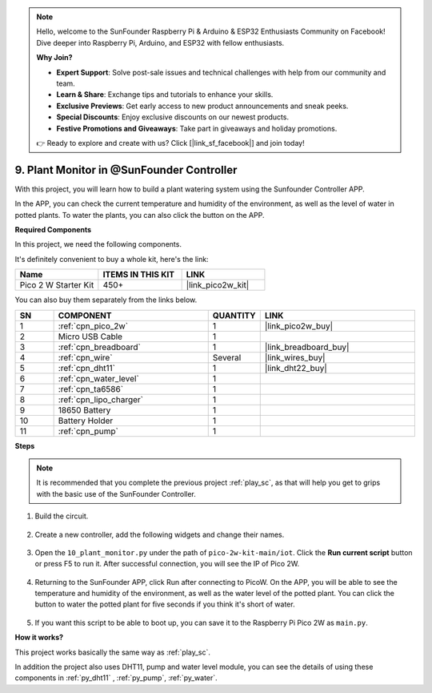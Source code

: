 .. note::

    Hello, welcome to the SunFounder Raspberry Pi & Arduino & ESP32 Enthusiasts Community on Facebook! Dive deeper into Raspberry Pi, Arduino, and ESP32 with fellow enthusiasts.

    **Why Join?**

    - **Expert Support**: Solve post-sale issues and technical challenges with help from our community and team.
    - **Learn & Share**: Exchange tips and tutorials to enhance your skills.
    - **Exclusive Previews**: Get early access to new product announcements and sneak peeks.
    - **Special Discounts**: Enjoy exclusive discounts on our newest products.
    - **Festive Promotions and Giveaways**: Take part in giveaways and holiday promotions.

    👉 Ready to explore and create with us? Click [|link_sf_facebook|] and join today!

9. Plant Monitor in @SunFounder Controller
================================================

With this project, you will learn how to build a plant watering system using the Sunfounder Controller APP.

In the APP, you can check the current temperature and humidity of the environment, as well as the level of water in potted plants.
To water the plants, you can also click the button on the APP.


**Required Components**

In this project, we need the following components. 

It's definitely convenient to buy a whole kit, here's the link: 

.. list-table::
    :widths: 20 20 20
    :header-rows: 1

    *   - Name	
        - ITEMS IN THIS KIT
        - LINK
    *   - Pico 2 W Starter Kit	
        - 450+
        - |link_pico2w_kit|

You can also buy them separately from the links below.

.. list-table::
    :widths: 5 20 5 20
    :header-rows: 1

    *   - SN
        - COMPONENT	
        - QUANTITY
        - LINK

    *   - 1
        - :ref:`cpn_pico_2w`
        - 1
        - |link_pico2w_buy|
    *   - 2
        - Micro USB Cable
        - 1
        - 
    *   - 3
        - :ref:`cpn_breadboard`
        - 1
        - |link_breadboard_buy|
    *   - 4
        - :ref:`cpn_wire`
        - Several
        - |link_wires_buy|
    *   - 5
        - :ref:`cpn_dht11`
        - 1
        - |link_dht22_buy|
    *   - 6
        - :ref:`cpn_water_level`
        - 1
        - 
    *   - 7
        - :ref:`cpn_ta6586`
        - 1
        - 
    *   - 8
        - :ref:`cpn_lipo_charger`
        - 1
        -  
    *   - 9
        - 18650 Battery
        - 1
        -  
    *   - 10
        - Battery Holder
        - 1
        -  
    *   - 11
        - :ref:`cpn_pump`
        - 1
        -  

**Steps**

.. note::
    It is recommended that you complete the previous project :ref:`play_sc`, as that will help you get to grips with the basic use of the SunFounder Controller.

#. Build the circuit.

    .. image:: img/wiring/10.sc_2_bb.png

#. Create a new controller, add the following widgets and change their names.

    .. image:: img/10_plant2.jpg
        :width: 800

#. Open the ``10_plant_monitor.py`` under the path of ``pico-2w-kit-main/iot``. Click the **Run current script** button or press F5 to run it. After successful connection, you will see the IP of Pico 2W.

    .. image:: img/10_plant_monitor.png


#. Returning to the SunFounder APP, click Run after connecting to PicoW. On the APP, you will be able to see the temperature and humidity of the environment, as well as the water level of the potted plant. You can click the button to water the potted plant for five seconds if you think it's short of water.

    .. image:: img/10_plant2.jpg
        :width: 800

#. If you want this script to be able to boot up, you can save it to the Raspberry Pi Pico 2W as ``main.py``.

**How it works?**

This project works basically the same way as :ref:`play_sc`.

In addition the project also uses DHT11, pump and water level module, you can see the details of using these components in :ref:`py_dht11` , :ref:`py_pump`, :ref:`py_water`.
